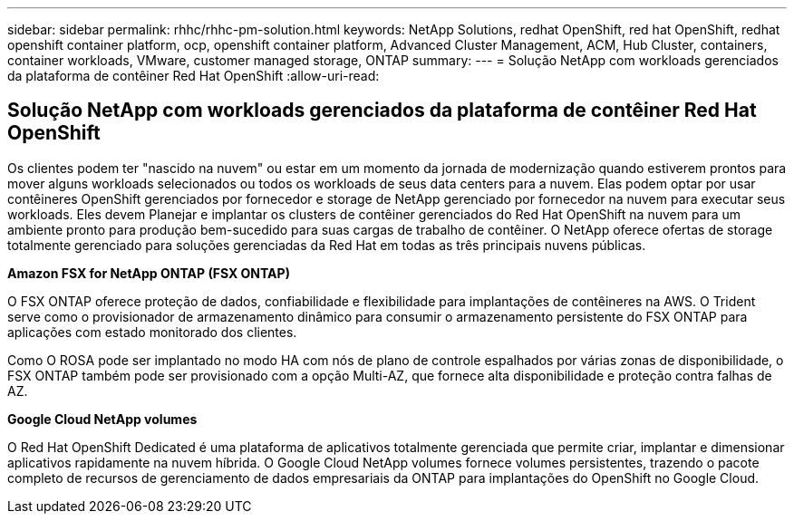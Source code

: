 ---
sidebar: sidebar 
permalink: rhhc/rhhc-pm-solution.html 
keywords: NetApp Solutions, redhat OpenShift, red hat OpenShift, redhat openshift container platform, ocp, openshift container platform, Advanced Cluster Management, ACM, Hub Cluster, containers, container workloads, VMware, customer managed storage, ONTAP 
summary:  
---
= Solução NetApp com workloads gerenciados da plataforma de contêiner Red Hat OpenShift
:allow-uri-read: 




== Solução NetApp com workloads gerenciados da plataforma de contêiner Red Hat OpenShift

[role="lead"]
Os clientes podem ter "nascido na nuvem" ou estar em um momento da jornada de modernização quando estiverem prontos para mover alguns workloads selecionados ou todos os workloads de seus data centers para a nuvem. Elas podem optar por usar contêineres OpenShift gerenciados por fornecedor e storage de NetApp gerenciado por fornecedor na nuvem para executar seus workloads. Eles devem Planejar e implantar os clusters de contêiner gerenciados do Red Hat OpenShift na nuvem para um ambiente pronto para produção bem-sucedido para suas cargas de trabalho de contêiner. O NetApp oferece ofertas de storage totalmente gerenciado para soluções gerenciadas da Red Hat em todas as três principais nuvens públicas.

*Amazon FSX for NetApp ONTAP (FSX ONTAP)*

O FSX ONTAP oferece proteção de dados, confiabilidade e flexibilidade para implantações de contêineres na AWS. O Trident serve como o provisionador de armazenamento dinâmico para consumir o armazenamento persistente do FSX ONTAP para aplicações com estado monitorado dos clientes.

Como O ROSA pode ser implantado no modo HA com nós de plano de controle espalhados por várias zonas de disponibilidade, o FSX ONTAP também pode ser provisionado com a opção Multi-AZ, que fornece alta disponibilidade e proteção contra falhas de AZ.

*Google Cloud NetApp volumes*

O Red Hat OpenShift Dedicated é uma plataforma de aplicativos totalmente gerenciada que permite criar, implantar e dimensionar aplicativos rapidamente na nuvem híbrida. O Google Cloud NetApp volumes fornece volumes persistentes, trazendo o pacote completo de recursos de gerenciamento de dados empresariais da ONTAP para implantações do OpenShift no Google Cloud.
